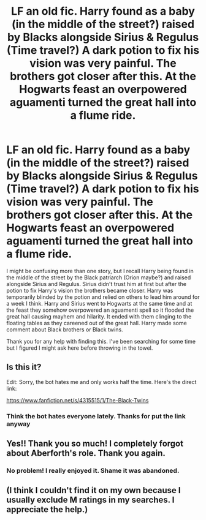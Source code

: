 #+TITLE: LF an old fic. Harry found as a baby (in the middle of the street?) raised by Blacks alongside Sirius & Regulus (Time travel?) A dark potion to fix his vision was very painful. The brothers got closer after this. At the Hogwarts feast an overpowered aguamenti turned the great hall into a flume ride.

* LF an old fic. Harry found as a baby (in the middle of the street?) raised by Blacks alongside Sirius & Regulus (Time travel?) A dark potion to fix his vision was very painful. The brothers got closer after this. At the Hogwarts feast an overpowered aguamenti turned the great hall into a flume ride.
:PROPERTIES:
:Author: SolarFlare2000
:Score: 11
:DateUnix: 1522195616.0
:DateShort: 2018-Mar-28
:FlairText: Request
:END:
I might be confusing more than one story, but I recall Harry being found in the middle of the street by the Black patriarch (Orion maybe?) and raised alongside Sirius and Regulus. Sirius didn't trust him at first but after the potion to fix Harry's vision the brothers became closer. Harry was temporarily blinded by the potion and relied on others to lead him around for a week I think. Harry and Sirius went to Hogwarts at the same time and at the feast they somehow overpowered an aguamenti spell so it flooded the great hall causing mayhem and hilarity. It ended with them clinging to the floating tables as they careened out of the great hall. Harry made some comment about Black brothers or Black twins.

Thank you for any help with finding this. I've been searching for some time but I figured I might ask here before throwing in the towel.


** Is this it?

Edit: Sorry, the bot hates me and only works half the time. Here's the direct link:

[[https://www.fanfiction.net/s/4315515/1/The-Black-Twins]]
:PROPERTIES:
:Author: abnormalopinion
:Score: 6
:DateUnix: 1522215736.0
:DateShort: 2018-Mar-28
:END:

*** Think the bot hates everyone lately. Thanks for put the link anyway
:PROPERTIES:
:Author: Koi_love333
:Score: 1
:DateUnix: 1522527226.0
:DateShort: 2018-Apr-01
:END:


** Yes!! Thank you so much! I completely forgot about Aberforth's role. Thank you again.
:PROPERTIES:
:Author: SolarFlare2000
:Score: 2
:DateUnix: 1522229600.0
:DateShort: 2018-Mar-28
:END:

*** No problem! I really enjoyed it. Shame it was abandoned.
:PROPERTIES:
:Author: abnormalopinion
:Score: 2
:DateUnix: 1522276762.0
:DateShort: 2018-Mar-29
:END:


** (I think I couldn't find it on my own because I usually exclude M ratings in my searches. I appreciate the help.)
:PROPERTIES:
:Author: SolarFlare2000
:Score: 2
:DateUnix: 1522230134.0
:DateShort: 2018-Mar-28
:END:

